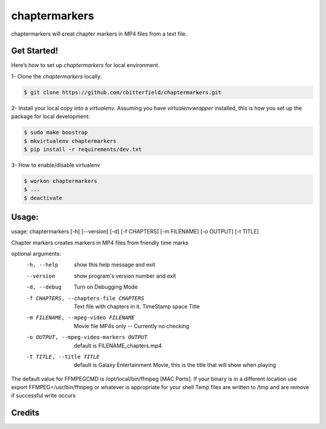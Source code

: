 ==================
chaptermarkers
==================


.. image:: https://img.shields.io/pypi/v/python_boilerplate.svg
        :target: https://pypi.python.org/pypi/python_boilerplate

.. image:: https://img.shields.io/travis/fgriberi/python_boilerplate.svg
        :target: https://travis-ci.org/fgriberi/python_boilerplate

.. image:: https://readthedocs.org/projects/python-boilerplate/badge/?version=latest
        :target: https://python-boilerplate.readthedocs.io/en/latest/?badge=latest
        :alt: Documentation Status

chaptermarkers will creat chapter markers in MP4 files from a text file.

Get Started!
-----------------------

Here’s how to set up *chaptermarkers* for local environment.

1- Clone the *chaptermarkers* locally:

.. code-block:: console

    $ git clone https://github.com/cbitterfield/chaptermarkers.git

2- Install your local copy into a *virtualenv*. Assuming you have *virtualenvwrapper* installed, this is how you set up the package for local development:

.. code-block:: console

    $ sudo make boostrap
    $ mkvirtualenv chaptermarkers
    $ pip install -r requirements/dev.txt

3- How to enable/disable virtualenv

.. code-block:: console

    $ workon chaptermarkers
    $ ...
    $ deactivate


Usage:
------------------
usage: chaptermarkers [-h] [--version] [-d] [-f CHAPTERS] [-m FILENAME] [-o OUTPUT] [-t TITLE]

Chapter markers creates markers in MP4 files from friendly time marks

optional arguments:
  -h, --help            show this help message and exit
  --version             show program's version number and exit
  -d, --debug           Turn on Debugging Mode
  -f CHAPTERS, --chapters-file CHAPTERS
                        Text file with chapters in it. TimeStamp space Title
  -m FILENAME, --mpeg-video FILENAME
                        Movie file MP4s only -- Currently no checking
  -o OUTPUT, --mpeg-video-markers OUTPUT
                        default is FILENAME_chapters.mp4
  -t TITLE, --title TITLE
                        default is Galaxy Entertainment Movie, this is the title that will show when playing

The default value for FFMPEGCMD is /opt/local/bin/ffmpeg [MAC Ports]. If your binary is in a different location use export FFMPEG=/usr/bin/ffmpeg or
whatever is appropriate for your shell Temp files are written to /tmp and are remove if successful write occurs


Credits
-------

